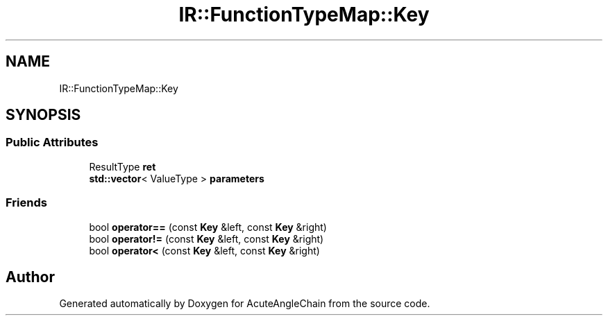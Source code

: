 .TH "IR::FunctionTypeMap::Key" 3 "Sun Jun 3 2018" "AcuteAngleChain" \" -*- nroff -*-
.ad l
.nh
.SH NAME
IR::FunctionTypeMap::Key
.SH SYNOPSIS
.br
.PP
.SS "Public Attributes"

.in +1c
.ti -1c
.RI "ResultType \fBret\fP"
.br
.ti -1c
.RI "\fBstd::vector\fP< ValueType > \fBparameters\fP"
.br
.in -1c
.SS "Friends"

.in +1c
.ti -1c
.RI "bool \fBoperator==\fP (const \fBKey\fP &left, const \fBKey\fP &right)"
.br
.ti -1c
.RI "bool \fBoperator!=\fP (const \fBKey\fP &left, const \fBKey\fP &right)"
.br
.ti -1c
.RI "bool \fBoperator<\fP (const \fBKey\fP &left, const \fBKey\fP &right)"
.br
.in -1c

.SH "Author"
.PP 
Generated automatically by Doxygen for AcuteAngleChain from the source code\&.
